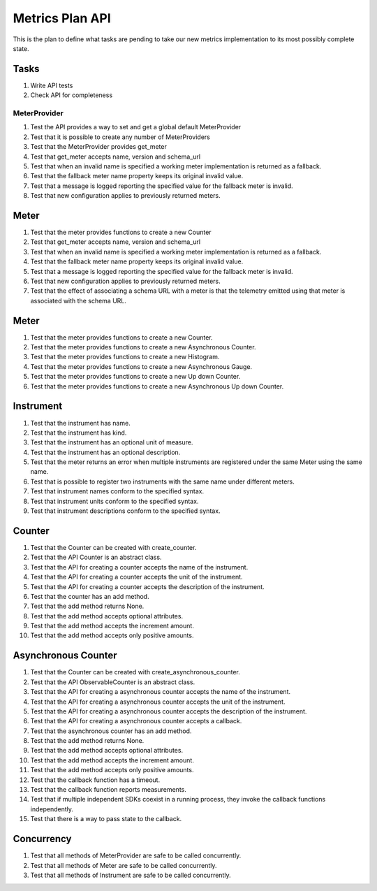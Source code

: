 Metrics Plan API
================


This is the plan to define what tasks are pending to take our new metrics
implementation to its most possibly complete state.

Tasks
-----

#. Write API tests
#. Check API for completeness

MeterProvider
.............

#. Test the API provides a way to set and get a global default MeterProvider
#. Test that it is possible to create any number of MeterProviders
#. Test that the MeterProvider provides get_meter
#. Test that get_meter accepts name, version and schema_url
#. Test that when an invalid name is specified a working meter implementation
   is returned as a fallback.
#. Test that the fallback meter name property keeps its original invalid value.
#. Test that a message is logged reporting the specified value for the fallback
   meter is invalid.
#. Test that new configuration applies to previously returned meters.

Meter
-----

#. Test that the meter provides functions to create a new Counter
#. Test that get_meter accepts name, version and schema_url
#. Test that when an invalid name is specified a working meter implementation
   is returned as a fallback.
#. Test that the fallback meter name property keeps its original invalid value.
#. Test that a message is logged reporting the specified value for the fallback
   meter is invalid.
#. Test that new configuration applies to previously returned meters.
#. Test that the effect of associating a schema URL with a meter is that the
   telemetry emitted using that meter is associated with the schema URL.

Meter
-----

#. Test that the meter provides functions to create a new Counter.
#. Test that the meter provides functions to create a new Asynchronous Counter.
#. Test that the meter provides functions to create a new Histogram.
#. Test that the meter provides functions to create a new Asynchronous Gauge.
#. Test that the meter provides functions to create a new Up down Counter.
#. Test that the meter provides functions to create a new Asynchronous Up down
   Counter.

Instrument
----------

#. Test that the instrument has name.
#. Test that the instrument has kind.
#. Test that the instrument has an optional unit of measure.
#. Test that the instrument has an optional description.
#. Test that the meter returns an error when multiple instruments are
   registered under the same Meter using the same name.
#. Test that is possible to register two instruments with the same name under
   different meters.
#. Test that instrument names conform to the specified syntax.
#. Test that instrument units conform to the specified syntax.
#. Test that instrument descriptions conform to the specified syntax.

Counter
-------

#. Test that the Counter can be created with create_counter.
#. Test that the API Counter is an abstract class.
#. Test that the API for creating a counter accepts the name of the instrument.
#. Test that the API for creating a counter accepts the unit of the instrument.
#. Test that the API for creating a counter accepts the description of the
   instrument.
#. Test that the counter has an add method.
#. Test that the add method returns None.
#. Test that the add method accepts optional attributes.
#. Test that the add method accepts the increment amount.
#. Test that the add method accepts only positive amounts.

Asynchronous Counter
--------------------

#. Test that the Counter can be created with create_asynchronous_counter.
#. Test that the API ObservableCounter is an abstract class.
#. Test that the API for creating a asynchronous counter accepts the name of
   the instrument.
#. Test that the API for creating a asynchronous counter accepts the unit of
   the instrument.
#. Test that the API for creating a asynchronous counter accepts the
   description of the instrument.
#. Test that the API for creating a asynchronous counter accepts a callback.
#. Test that the asynchronous counter has an add method.
#. Test that the add method returns None.
#. Test that the add method accepts optional attributes.
#. Test that the add method accepts the increment amount.
#. Test that the add method accepts only positive amounts.
#. Test that the callback function has a timeout.
#. Test that the callback function reports measurements.
#. Test that if multiple independent SDKs coexist in a running process, they
   invoke the callback functions independently.
#. Test that there is a way to pass state to the callback.

Concurrency
-----------

#. Test that all methods of MeterProvider are safe to be called concurrently.
#. Test that all methods of Meter are safe to be called concurrently.
#. Test that all methods of Instrument are safe to be called concurrently.
